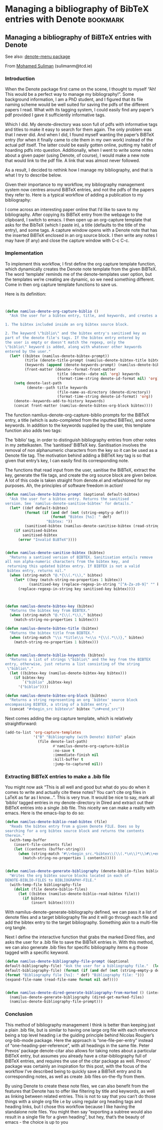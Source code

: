 * Managing a bibliography of BibTeX entries with Denote            :bookmark:

:properties:
:created: [2023-02-11 Sat 15:04]
:source:
:end:

** Managing a bibliography of BiBTeX entries with Denote

See also: [[https://github.com/namilus/denote-menu][denote-menu package]]

From [[https://www.scss.tcd.ie/~sulimanm/posts/denote-bibliography.html][Mohamed Suliman]] (sulimanm@tcd.ie)

*** Introduction

When the Denote package first came on the scene, I thought to myself “Ah! This
would be a perfect way to manage my bibliography!”. Some background information,
I am a PhD student, and I figured that its file naming scheme would be well
suited for saving the pdfs of the different papers I read. What with its tagging
system, I could easily find any paper’s pdf provided I gave it sufficiently
informative tags.

Which I did. My denote-directory was soon full of pdfs with informative tags and
titles to make it easy to search for them again. The only problem was that I
never did. And when I did, I found myself wanting the paper’s BiBTeX entry (for
when it finally came to cite them in my own work) instead of the actual pdf
itself. The latter could be easily gotten online, putting my habit of hoarding
pdfs into question. Additionally, when I went to write some notes about a given
paper (using Denote, of course), I would make a new note that would link to the
pdf file. A link that was almost never followed.

As a result, I decided to rethink how I manage my bibliography, and that is what
I try to describe below.

Given their importance to my workflow, my bibliography management system now
centres around BiBTeX entries, and not the pdfs of the papers they refer
to. Here is a typical workflow of adding a publication to my bibliography:

I come across an interesting paper online that I’d like to save to my
bibliography.  After copying its BiBTeX entry from the webpage to the clipboard,
I switch to emacs.  I then open up an org-capture template that asks for the
BibTeX (which I paste in), a title (defaults to the title of the entry), and
some tags.  A capture window opens with a Denote note that has the inserted
BiBTeX enclosed in an org source block.  I then write any notes I may have (if
any) and close the capture window with C-c C-c.


*** Implementation

To implement this workflow, I first define the org capture template function,
which dynamically creates the Denote note template from the given BiBTeX. The
word ’template’ reminds me of the denote-templates user option, but the
templates we’re creating are dynamic, so we need something different. Come in
then org capture template functions to save us.

Here is its definition:

#+begin_src emacs-lisp


(defun namilus-denote-org-capture-biblio ()
  "Ask the user for a bibtex entry, title, and keywords, and creates a denote note template with:

1. The bibtex included inside an org bibtex source block.

2. The keyword \"biblio\" and the bibtex entry's sanitised key as
part of the denote file's tags. If the bibtex entry entered by
the user is empty or doesn't match the regexp, only the
\"biblio\" keyword is added, along with whatever other keywords
entered by the user."
  (let* ((bibtex (namilus-denote-bibtex-prompt))
         (title (denote-title-prompt (namilus-denote-bibtex-title bibtex)))
         (keywords (append (denote-keywords-prompt) (namilus-denote-biblio-keywords bibtex)))
         (front-matter (denote--format-front-matter
                        title (denote--date nil 'org) keywords
                        (format-time-string denote-id-format nil) 'org)))
    (setq denote-last-path
          (denote--path title keywords
                        (file-name-as-directory (denote-directory))
                        (format-time-string denote-id-format) 'org))
    (denote--keywords-add-to-history keywords)
    (concat front-matter (namilus-denote-bibtex-org-block bibtex))))
#+end_src


The function namilus-denote-org-capture-biblio prompts for the BiBTeX entry, a
title (which is auto-completed from the inputted BiBTex), and some keywords. In
addition to the keywords supplied by the user, this template function also adds
two tags:

The ’biblio’ tag, in order to distinguish bibliography entries from other notes
in my zettelkasten.  The ’sanitised’ BiBTeX key. Sanitisation involves the
removal of non alphanumeric characters from the key so it can be used as a
Denote file tag.  The motivation behind adding a BiBTeX key tag is so that given
that entry’s key, I can easily find its corresponding note.

The functions that read input from the user, sanitise the BiBTeX, extract the
key, generate the file tags, and create the org source block are given below. A
lot of this code is taken straight from denote.el and refashioned for my
purposes. Ah, the principles of software freedom in action!

#+begin_src emacs-lisp
(defun namilus-denote-bibtex-prompt (&optional default-bibtex)
  "Ask the user for a bibtex entry. Returns the sanitised
version. See `namilus-denote-sanitise-bibtex' for details."
  (let* ((def default-bibtex)
         (format (if (and def (not (string-empty-p def)))
                     (format "Bibtex [%s]: " def)
                   "Bibtex: "))
         (sanitised-bibtex (namilus-denote-sanitise-bibtex (read-string format nil nil def))))
    (if sanitised-bibtex
        sanitised-bibtex
      (error "Invalid BiBTeX"))))


(defun namilus-denote-sanitise-bibtex (bibtex)
  "Returns a santised version of BIBTEX. Sanitisation entails remove
all non alpha-numeric characters from the bibtex key, and
 returning this updated bibtex entry. If BIBTEX is not a valid
 bibtex entry, returns nil."
  (when (string-match "@.*{\\(.*\\)," bibtex)
    (let* ((key (match-string-no-properties 1 bibtex))
           (sanitised-key (replace-regexp-in-string "[^A-Za-z0-9]" "" key)))
      (replace-regexp-in-string key sanitised-key bibtex))))



(defun namilus-denote-bibtex-key (bibtex)
  "Returns the bibtex key from BIBTEX."
  (when (string-match "@.*{\\(.*\\)," bibtex)
    (match-string-no-properties 1 bibtex)))

(defun namilus-denote-bibtex-title (bibtex)
  "Returns the bibtex title from BIBTEX."
  (when (string-match "\\s *title\\s *=\\s *{\\(.*\\)}," bibtex)
    (match-string-no-properties 1 bibtex)))


(defun namilus-denote-biblio-keywords (bibtex)
  "Returns a list of strings \"biblio\" and the key from the BIBTEX
entry, otherwise, just returns a list consisting of the string
 \"biblio\"."
  (let ((bibtex-key (namilus-denote-bibtex-key bibtex)))
    (if bibtex-key
        `("biblio" ,bibtex-key)
      '("biblio"))))

(defun namilus-denote-bibtex-org-block (bibtex)
  "Returns a string representing an org `bibtex' source block
encompassing BIBTEX, a string of a bibtex entry."
  (concat "#+begin_src bibtex\n" bibtex "\n#+end_src"))
#+end_src

Next comes adding the org capture template, which is relatively straightforward:

#+begin_src emacs-lisp
(add-to-list 'org-capture-templates
             '("B" "Bibliography (with Denote) BibTeX" plain
               (file denote-last-path)
                      #'namilus-denote-org-capture-biblio
                      :no-save t
                      :immediate-finish nil
                      :kill-buffer t
                      :jump-to-captured nil))
#+end_src

*** Extracting BiBTeX entries to make a .bib file

You might now ask “This is all well and good but what do you do when it comes to
write and actually cite these notes? You can’t cite org files in LaTeX as far as
I know…”. This is very true. It would be nice to say, mark all ’biblio’ tagged
entries in my denote-directory in Dired and extract out their BiBTeX entries
into a single .bib file. This niceity we can make a reality with emacs. Here is
the emacs-lisp to do so:

#+begin_src emacs-lisp
(defun namilus-denote-biblio-read-bibtex (file)
  "Reads the bibtex entry from a given Denote FILE. Does so by
searching for a org bibtex source block and returns the contents
therein."
  (with-temp-buffer
    (insert-file-contents file)
    (let ((contents (buffer-string)))
      (when (string-match "#\\+begin_src.*bibtex\\(\\(.*\n\\)*\\)#\\+end_src" contents)
        (match-string-no-properties 1 contents)))))


(defun namilus-denote-generate-bibliography (denote-biblio-files bibliography-file)
  "Writes the org bibtex source blocks located in each of
DENOTE-BIBLIO-FILES to BIBLIOGRAPHY-FILE."
  (with-temp-file bibliography-file
    (dolist (file denote-biblio-files)
      (let ((bibtex (namilus-denote-biblio-read-bibtex file)))
        (if bibtex
            (insert bibtex))))))
#+end_src


With namilus-denote-generate-bibliography defined, we can pass it a list of
denote files and a target bibliography file and it will go through each file and
add the bibtex entry to the target bibliography. Something akin to a multi-file
org tangle.

Next I define the interactive function that grabs the marked Dired files, and
asks the user for a .bib file to save the BiBTeX entries in. With this method,
we can also generate .bib files for specific bibliography items e.g those tagged
with a specific keyword.

#+begin_src emacs-lisp
  (defun namilus-denote-bibliography-file-prompt (&optional
  default-bibliography-file) "Ask the user for a bibliography file."  (let* ((def
  default-bibliography-file) (format (if (and def (not (string-empty-p def)))
  (format "Bibliography file [%s]: " def) "Bibliography file: ")))
  (expand-file-name (read-file-name format nil def))))


  (defun namilus-denote-dired-generate-bibliography-from-marked () (interactive)
    (namilus-denote-generate-bibliography (dired-get-marked-files)
    (namilus-denote-bibliography-file-prompt)))
#+end_src

*** Conclusion

This method of bibliography management I think is better than keeping just a
plain .bib file, but is similar to having one large org file with each reference
being a top level heading i.e the guiding principle behind Nicolas Rougier’s
org-bib-mode package. Here the approach is “one-file-per-entry” instead of
“one-heading-per-reference”, with all headings in the same file. Peter Prevos’
package denote-citar also allows for taking notes about a particular BiBTeX
entry, but assumes you already have a citar-bibliography full of BiBTeX entries,
and requires the use of the citar package as well. Prevos’ package was certainly
an inspiration for this post, with the focus of the workflow I’ve described
being to quickly save a BiBTeX entry and its corresponding notes, as well as
create .bib files on-the-fly from them.

By using Denote to create these note files, we can also benefit from the
features that Denote has to offer like filtering by title and keywords, as well
as linking between related entries. This is not to say that you can’t do those
things with a single org file i.e by using regular org heading tags and heading
links, but I chose this workflow because I like having the standalone note
files. You might then say “exporting a subtree would also result in a single
file for a given heading”, but hey, that’s the beauty of emacs - the choice is
up to you
